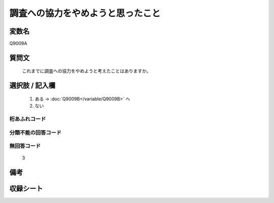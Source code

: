 .. title:: Q9009A
.. rst-class:: item
====================================================================================================
調査への協力をやめようと思ったこと
====================================================================================================

.. rst-class:: varname
変数名
==================

Q9009A

.. rst-class:: question
質問文
==================


   これまでに調査への協力をやめようと考えたことはありますか。



.. rst-class:: answer
選択肢 / 記入欄
======================

  1. ある  →  :doc:`Q9009B</variable/Q9009B>` へ
  2. ない
 

.. rst-class:: overflow
桁あふれコード
-------------------------------
  


.. rst-class:: not_classified
分類不能の回答コード
-------------------------------------
  


.. rst-class:: not_available
無回答コード
-------------------------------------
  
   3
   
.. rst-class:: bikou
備考
==================



.. rst-class:: include_sheet
収録シート
=======================================
.. hlist::
   :columns: 3
   
   
   * p29_5
   
   


.. index:: Q9009A